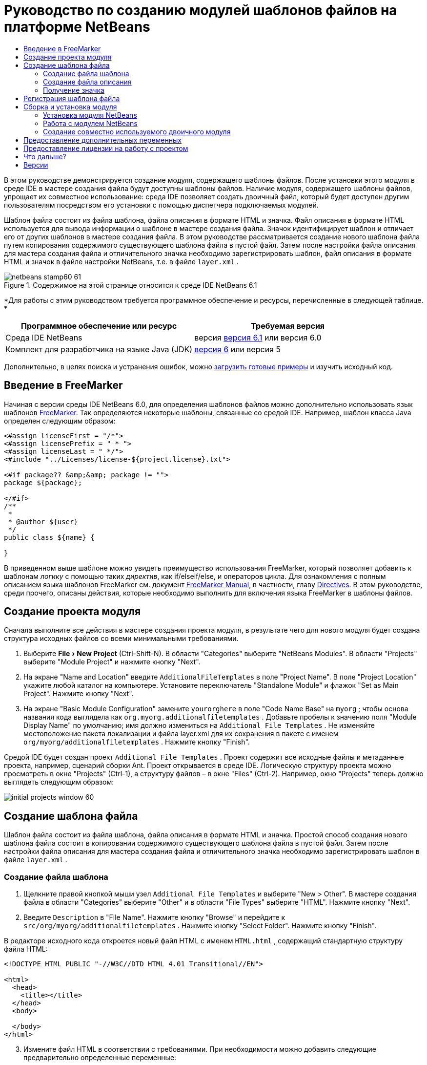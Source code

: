 // 
//     Licensed to the Apache Software Foundation (ASF) under one
//     or more contributor license agreements.  See the NOTICE file
//     distributed with this work for additional information
//     regarding copyright ownership.  The ASF licenses this file
//     to you under the Apache License, Version 2.0 (the
//     "License"); you may not use this file except in compliance
//     with the License.  You may obtain a copy of the License at
// 
//       http://www.apache.org/licenses/LICENSE-2.0
// 
//     Unless required by applicable law or agreed to in writing,
//     software distributed under the License is distributed on an
//     "AS IS" BASIS, WITHOUT WARRANTIES OR CONDITIONS OF ANY
//     KIND, either express or implied.  See the License for the
//     specific language governing permissions and limitations
//     under the License.
//

= Руководство по созданию модулей шаблонов файлов на платформе NetBeans
:jbake-type: platform-tutorial
:jbake-tags: tutorials 
:jbake-status: published
:syntax: true
:source-highlighter: pygments
:toc: left
:toc-title:
:icons: font
:experimental:
:description: Руководство по созданию модулей шаблонов файлов на платформе NetBeans - Apache NetBeans
:keywords: Apache NetBeans Platform, Platform Tutorials, Руководство по созданию модулей шаблонов файлов на платформе NetBeans

В этом руководстве демонстрируется создание модуля, содержащего шаблоны файлов. После установки этого модуля в среде IDE в мастере создания файла будут доступны шаблоны файлов. Наличие модуля, содержащего шаблоны файлов, упрощает их совместное использование: среда IDE позволяет создать двоичный файл, который будет доступен другим пользователям посредством его установки с помощью диспетчера подключаемых модулей.

Шаблон файла состоит из файла шаблона, файла описания в формате HTML и значка. Файл описания в формате HTML используется для вывода информации о шаблоне в мастере создания файла. Значок идентифицирует шаблон и отличает его от других шаблонов в мастере создания файла. В этом руководстве рассматривается создание нового шаблона файла путем копирования содержимого существующего шаблона файла в пустой файл. Затем после настройки файла описания для мастера создания файла и отличительного значка необходимо зарегистрировать шаблон, файл описания в формате HTML и значок в файле настройки NetBeans, т.е. в файле  ``layer.xml`` .



image::images/netbeans-stamp60-61.gif[title="Содержимое на этой странице относится к среде IDE NetBeans 6.1"]


*Для работы с этим руководством требуется программное обеспечение и ресурсы, перечисленные в следующей таблице. *

|===
|Программное обеспечение или ресурс |Требуемая версия 

|Среда IDE NetBeans |версия  link:https://netbeans.apache.org/download/index.html[версия 6.1] или
версия 6.0 

|Комплект для разработчика на языке Java (JDK) | link:https://www.oracle.com/technetwork/java/javase/downloads/index.html[версия 6] или
версия 5 
|===

Дополнительно, в целях поиска и устранения ошибок, можно  link:http://plugins.netbeans.org/PluginPortal/faces/PluginDetailPage.jsp?pluginid=3755[загрузить готовые примеры] и изучить исходный код.


== Введение в FreeMarker

Начиная с версии среды IDE NetBeans 6.0, для определения шаблонов файлов можно дополнительно использовать язык шаблонов  link:http://freemarker.org/[FreeMarker]. Так определяются некоторые шаблоны, связанные со средой IDE. Например, шаблон класса Java определен следующим образом:


[source,xml]
----

<#assign licenseFirst = "/*">
<#assign licensePrefix = " * ">
<#assign licenseLast = " */">
<#include "../Licenses/license-${project.license}.txt">

<#if package?? &amp;&amp; package != "">
package ${package};

</#if>
/**
 *
 * @author ${user}
 */
public class ${name} {

}
----

В приведенном выше шаблоне можно увидеть преимущество использования FreeMarker, который позволяет добавить к шаблонам _логику_ с помощью таких _директив_, как if/elseif/else, и операторов цикла. Для ознакомления с полным описанием языка шаблонов FreeMarker см. документ  link:http://freemarker.org/docs/index.html[FreeMarker Manual], в частности, главу  link:http://freemarker.org/docs/dgui_template_directives.html[Directives]. В этом руководстве, среди прочего, описаны действия, которые необходимо выполнить для включения языка FreeMarker в шаблоны файлов.


== Создание проекта модуля

Сначала выполните все действия в мастере создания проекта модуля, в результате чего для нового модуля будет создана структура исходных файлов со всеми минимальными требованиями.


[start=1]
1. Выберите "File > New Project" (Ctrl-Shift-N). В области "Categories" выберите "NetBeans Modules". В области "Projects" выберите "Module Project" и нажмите кнопку "Next".


[start=2]
1. На экране "Name and Location" введите  ``AdditionalFileTemplates``  в поле "Project Name". В поле "Project Location" укажите любой каталог на компьютере. Установите переключатель "Standalone Module" и флажок "Set as Main Project". Нажмите кнопку "Next".


[start=3]
1. На экране "Basic Module Configuration" замените  ``yourorghere``  в поле "Code Name Base" на  ``myorg`` ; чтобы основа названия кода выглядела как  ``org.myorg.additionalfiletemplates`` . Добавьте пробелы к значению поля "Module Display Name" по умолчанию; имя должно измениться на  ``Additional File Templates`` . Не изменяйте местоположение пакета локализации и файла layer.xml для их сохранения в пакете с именем  ``org/myorg/additionalfiletemplates`` . Нажмите кнопку "Finish".

Средой IDE будет создан проект  ``Additional File Templates`` . Проект содержит все исходные файлы и метаданные проекта, например, сценарий сборки Ant. Проект открывается в среде IDE. Логическую структуру проекта можно просмотреть в окне "Projects" (Ctrl-1), а структуру файлов – в окне "Files" (Ctrl-2). Например, окно "Projects" теперь должно выглядеть следующим образом:


image::images/initial-projects-window-60.png[] 


== Создание шаблона файла

Шаблон файла состоит из файла шаблона, файла описания в формате HTML и значка. Простой способ создания нового шаблона файла состоит в копировании содержимого существующего шаблона файла в пустой файл. Затем после настройки файла описания для мастера создания файла и отличительного значка необходимо зарегистрировать шаблон в файле  ``layer.xml`` .


=== Создание файла шаблона


[start=1]
1. Щелкните правой кнопкой мыши узел  ``Additional File Templates``  и выберите "New > Other". В мастере создания файла в области "Categories" выберите "Other" и в области "File Types" выберите "HTML". Нажмите кнопку "Next".


[start=2]
1. Введите  ``Description``  в "File Name". Нажмите кнопку "Browse" и перейдите к  ``src/org/myorg/additionalfiletemplates`` . Нажмите кнопку "Select Folder". Нажмите кнопку "Finish".

В редакторе исходного кода откроется новый файл HTML с именем  ``HTML.html`` , содержащий стандартную структуру файла HTML:


[source,html]
----

<!DOCTYPE HTML PUBLIC "-//W3C//DTD HTML 4.01 Transitional//EN">

<html>
  <head>
    <title></title>
  </head>
  <body>
  
  </body>
</html>
----


[start=3]
1. Измените файл HTML в соответствии с требованиями. При необходимости можно добавить следующие предварительно определенные переменные:

* ${date} вставляет текущую дату в следующем формате: Feb 16, 2008.
* ${encoding} вставляет кодировку по умолчанию, например: UTF-8.
* ${name} вставляет имя файла.
* ${nameAndExt} вставляет имя файла вместе с расширением.
* ${package} вставляет имя пакета, в котором был создан файл.
* ${time} вставляет текущее время в следующем формате: 7:37:58 PM.
* ${user} вставляет имя пользователя.

NOTE:  Значения этих переменных можно установить в окне Template Manager, которое можно вызвать из меню "Tools". Выполните прокрутку вниз до пункта "User Configuration Properties". Файл  ``user.properties``  в этом узле можно использовать для установки перечисленных выше значений с целью замены значений, предоставляемых системой. Однако обычно это не требуется, так как для работы достаточно стандартных значений указанных переменных.

Кроме предварительно определенных переменных, пользователям через модуль могут быть предоставлены дополнительные переменные. Это вопрос рассматривается далее в данном руководстве. Для добавления логики к шаблону можно также использовать полный список директив FreeMarker:

* #assign
* #else
* #elseif
* #end
* #foreach
* #if
* #include
* #list
* #macro
* #parse
* #set
* #stop

В качестве примера рассмотрим определение шаблона класса Java:


[source,xml]
----

<#assign licenseFirst = "/*">
<#assign licensePrefix = " * ">
<#assign licenseLast = " */">
<#include "../Licenses/license-${project.license}.txt">

<#if package?? &amp;&amp; package != "">
package ${package};

</#if>
/**
 *
 * @author ${user}
 */
public class ${name} {

}
----

Для получения сведений о директиве #assign см. <<license,Предоставление лицензии на работу с проектом>>. Для ознакомления с полным описанием языка шаблонов FreeMarker см. документ  link:http://freemarker.org/docs/index.html[FreeMarker Manual], в частности, главу  link:http://freemarker.org/docs/dgui_template_directives.html[Directives].


=== Создание файла описания


[start=1]
1. Щелкните правой кнопкой мыши узел  ``org.myorg.additionalfiletemplates``  и выберите "New > Other". В области "Categories" выберите "Other". В области "File Types" выберите "HTML File". Нажмите кнопку "Next". Введите  ``HTML``  в "File Name". Нажмите кнопку "Browse" и перейдите к  ``src/org/myorg/additionalfiletemplates`` . Нажмите кнопку "Select Folder". Нажмите кнопку "Finish".

В редакторе исходного кода откроется пустой файл HTML, и его узел появится в окне "Projects".


[start=2]
1. Введите " ``Creates new HTML file`` " (без кавычек) между тегами  ``<body>`` . Файл должен выглядеть следующим образом:

[source,html]
----

<!DOCTYPE HTML PUBLIC "-//W3C//DTD HTML 4.01 Transitional//EN">
<html>
   <head>
      <title></title>
   </head>
   <body>
      Creates new HTML file.
   </body>
</html>
----


=== Получение значка

В мастере создания файла шаблон файла сопровождается значком. Он идентифицирует шаблон и отличает его от других шаблонов файлов. Размер значка должен быть 16×16 пикселей.

Присвойте значку имя  ``icon.png``  и добавьте его к пакету  ``org.myorg.additionalfiletemplates`` .

Окно "Projects" теперь должно выглядеть следующим образом:


image::images/final-projects-window-60.png[]



== Регистрация шаблона файла

После создания шаблона файла его следует зарегистрировать в файловой системе среды NetBeans. С этой целью создается файл  ``layer.xml`` .


[start=1]
1. Добавьте следующие строки между тегами  ``<filesystem>``  в файле  ``layer.xml`` :

[source,xml]
----

<folder name="Templates">
        
        <folder name="Other">
            
            <attr name="SystemFileSystem.localizingBundle" stringvalue="org.myorg.additionalfiletemplates.Bundle"/>
            <file name="MyHTML.html" url="HTML.html">
                <attr name="template" boolvalue="true"/>
                <attr name="SystemFileSystem.localizingBundle" stringvalue="org.myorg.additionalfiletemplates.Bundle"/>
                <attr name="SystemFileSystem.icon" urlvalue="nbresloc:/org/myorg/additionalfiletemplates/icon.png"/>
                <attr name="templateWizardURL" urlvalue="nbresloc:/org/myorg/additionalfiletemplates/Description.html"/>
                *<!--Эту строку следует использовать только в том случае, если в шаблоне используется язык шаблонов FreeMarker:-->*
                <attr name="javax.script.ScriptEngine" stringvalue="freemarker"/>
            </file>
            
        </folder>
        
</folder>
----


[start=2]
1. Добавьте отображаемое имя к файлу  ``Bundle.properties`` :


[source,java]
----

Templates/Other/MyHTML.html=My HTML File
----



== Сборка и установка модуля

Для сборки и установки модуля в среде IDE используется сценарий сборки Ant. Сценарий сборки создается автоматически при создании проекта модуля.


=== Установка модуля NetBeans

В окне "Projects" щелкните правой кнопкой мыши проект  ``Additional File Templates``  и выберите "Install/Reload" в поле "Target Platform".

Модуль компонуется и устанавливается в целевой среде IDE или платформе. После открытия целевой среды IDE или платформы новый модуль можно протестировать. По умолчанию целевая среда IDE или платформа представляют собой систему, используемую текущим экземпляром среды разработки IDE.

NOTE:  При запуске модуля используется временный каталог тестового пользователя, а не каталог пользователя среды разработки IDE.


=== Работа с модулем NetBeans


[start=1]
1. Выберите "File > New Project" (Ctrl-Shift-N) и создайте новый проект.


[start=2]
1. Щелкните правой кнопкой мыши проект и выберите "New > Other". В открывшемся мастере создания файла отобразится новая категория с новым типом файла. Экран должен выглядеть примерно следующим образом (значок может быть другим):


image::images/new-file-wizard-60.png[]


[start=3]
1. Выберите новый тип файла, нажмите кнопку "Next" и создайте новый файл. При нажатии кнопки "Finish" только что созданный шаблон должен появиться в редакторе исходного кода.


=== Создание совместно используемого двоичного модуля


[start=1]
1. В окне "Projects" щелкните правой кнопкой мыши проект  ``Additional File Templates``  и выберите "Create NBM".

Будет создан файл NBM, который можно просмотреть в окне "Files" (Ctrl-2):


image::images/shareable-nbm-60.png[]


[start=2]
1. Этот файл можно распространить среди коллег, например, по электронной почте.


== Предоставление дополнительных переменных

Как было указано ранее, предварительно определенные переменные, такие как ${user} и ${time}, можно дополнить собственными переменными. Например, для передачи переменной, соответствующей списку имен, шаблон можно определить следующим образом:


[source,html]
----

<!DOCTYPE HTML PUBLIC "-//W3C//DTD HTML 4.01 Transitional//EN">

<html>
  <head>
    <title></title>
  </head>
  <body>
  
        <#list names as oneName>
            <b&amp;gt${oneName}</b&amp;gt
        </#list>

  </body>
</html>
----

Приведенная выше директива #list языка FreeMarker выполняет итерации с помощью переменной "names" с каждым экземпляром, называемым "oneName". Каждое значение итерации выводится в файл между тегами выделения полужирным. Значение "names" может поступать из различных мест; как правило, это экран мастера, где пользователь, в данном случае, должен был выбрать ряд имен из списка.

Для реализации такой процедуры, т.е. выполнения итераций с помощью новой переменной, см. описание в документе  link:http://netbeans.dzone.com/news/freemarker-netbeans-ide-60-first-scenario[FreeMarker in NetBeans IDE 6.0: First Scenario], а также обсуждение  ``DataObject.createFromTemplate(df, targetName, hashMap)``  в  link:http://blogs.oracle.com/geertjan/entry/freemarker_baked_into_netbeans_ide1[этом сообщении блога]. 


== Предоставление лицензии на работу с проектом

Еще один не рассмотренный ранее вопрос относится к директиве #assign языка FreeMarker, применение которой уместно в случае, если пользователю разрешено при создании файла создавать лицензию на работу с проектом. Для отражения требований пользователя по лицензированию можно добавить в шаблон файла директивы лицензирования. После этого все файлы в проекте пользователя будут создаваться с этими директивами лицензирования.

Для этого выполните следующие действия:


[start=1]
1. Перейдите в меню "Tools". Выберите "Templates". Откройте в редакторе шаблон "Java | Java Class":


image::http://blogs.oracle.com/geertjan/resource/freemarker-in-nb-2.png[]


[start=2]
1. Указанный выше шаблон и способы его определения при помощи FreeMarker были описаны ранее. Тем не менее, рассмотрим подробно первые четыре строки:


[source,java]
----

<#assign licenseFirst = "/*">
<#assign licensePrefix = " * ">
<#assign licenseLast = " */">
<#include "../Licenses/license-${project.license}.txt">
----

Эти четыре строки имеют отношение к _лицензированию_. Последняя строка определяет лицензию, которая будет использоваться для каждого проекта. Первые три строки определяют символы перед каждой строкой в лицензии и после нее. Выше приведены четыре строки для исходных файлов Java. Этот же набор определений можно найти в начале шаблона файла "Properties":


[source,java]
----

<#assign licensePrefix = "# ">
<#include "../Licenses/license-${project.license}.txt">
----

В первой строке сообщается, что каждой строке лицензии будут предшествовать символы "#" вместо символа "*", который является префиксом для исходных файлов Java ("/*" – для первой строки и "*/" – для последней). Для проверки создайте исходный файл Java, а затем файл "Properties". В обоих случаях появится лицензия. Однако символы, предшествующие каждой строке и завершающие ее, будут разными из-за указанных выше определений.


[start=3]
1. Теперь рассмотрим непосредственно лицензию. Найдите следующую строку в приведенных выше шаблонах:


[source,java]
----

<#include "../Licenses/license-${project.license}.txt">
----

Обратите внимание на эту часть:


[source,java]
----

${project.license}
----

Поместите этот фрагмент в качестве ключа в файл приложения  ``nbproject/project.properties`` . Теперь добавьте значение. Например:


[source,java]
----

project.license=apache
----

Затем снова откройте окно Template Manager в папке "Licenses". На экране появится несколько шаблонов. Создайте новый шаблон с именем " ``license-apache.txt`` ". Теперь можно просто скопировать существующий шаблон и вставить его в ту же самую категорию в Template Manager. В следующий раз при создании файла, который определен шаблоном FreeMarker, содержащим строку:


[source,java]
----

<#include "../Licenses/license-${project.license}.txt">
----

... в только что созданный файл будет вложена указанная лицензия.

Таким образом, среда IDE NetBeans 6.0 позволяет пользователю определять для каждого проекта лицензию, которая должна отображаться в каждом соответствующем файле. Кроме того, представим, что пользователю необходимо создать новый проект с другой лицензией. При условии, что у пользователя в окне Template Manager есть ряд лицензий, использовать новую лицензию столь же просто, как добавить к файлу  ``nbproject/project.properties``  пару "ключ-значение". Невозможное стало возможным благодаря поддержке языка FreeMarker в среде IDE NetBeans 6.0. Для получения дополнительных сведений о лицензировании, особенно о комментариях в конце лицензии, см.  link:http://blogs.oracle.com/geertjan/date/20071126[это сообщение в блоге].



link:http://netbeans.apache.org/community/mailing-lists.html[Мы ждем ваших отзывов]



== Что дальше?

Для получения дополнительной информации о создании и разработке модуля NetBeans см. следующие материалы:

*  link:https://netbeans.apache.org/kb/docs/platform.html[Другие связанные руководства]

*  link:https://bits.netbeans.org/dev/javadoc/[Документация Javadoc по интерфейсам API в среде NetBeans]


== Версии

|===
|*Версия* |*Дата* |*Изменения* 

|1 |26 июня 2005 г. |Начальная версия 

|2 |28 июня 2005 г. |

* К файлу описаний добавлены теги выделения полужирным для отображения в диалоговом окне "Description" тегов HTML.
* Добавлены атрибуты упорядочивания.
* Отображаемые имена перемещены в "Bundle.properties".
* Изменен снимок экрана в разделе "Работа с подключаемым модулем NetBeans".
* В качестве расширения имени файла к файлу "BrandedJavaClass" добавлен ".template", так как  ``layer.xml``  осуществляет поиск файла с именем "BrandedJavaClass.template". Также изменен снимок экрана окна "Projects" в конце раздела "Создание шаблона файла" для отражения расширения имени файла ".template".
 

|3 |2 октября 2005 г. |

* Все руководство пересмотрено в соответствии с последней версией среды. Внесено несколько изменений, главным образом потому, что шаблоны заменили собой окно "Options" для шаблонов.
* К введению добавлены новые 2-ой и 3-ий параграфы, поясняющие, что при создании нового типа файла необходимость в данном руководстве отсутствует.
 

|4 |3 октября 2005 г. |

* templateWizard [Iterator|URL] в layer.xml заменен на instantiating[Iterator|WizardURL], так как templateWizard[Iterator|URL] устарел.
 

|5 |16 марта 2006 г. |

* Все руководство пересмотрено; немного скорректирован междустрочный интервал, все функционирует по-прежнему.
* Необходимо заменить снимки экрана из-за отличающихся значков.
* Необходимо добавить к документу значок, а не только ссылку на местоположение.
* Необходимо показать, как в мастере создания файла можно одновременно создать несколько шаблонов файлов.
 

|6 |12 сентября 2006 г. |

* Все руководство пересмотрено в соответствии с версией среды IDE NetBeans 5.5 Beta 2.
* Проблемы отсутствуют, все работает в точности, как описано.
* Обновлены некоторые снимки экранов.
* Зафиксированы отступы в коде.
 

|7 |9 июня 2007 г. |Начало перехода к NetBeans 6. 

|8 |16 февраля 2008 г. |Начало переноса информации в данное руководство из  link:http://blogs.oracle.com/geertjan/entry/freemarker_baked_into_netbeans_ide1[этого сообщения в блоге],  link:http://blogs.oracle.com/geertjan/entry/freemarker_baked_into_netbeans_ide2[этого сообщения в блоге], а также из еще одного  link:http://blogs.oracle.com/geertjan/date/20071126[сообщения в блоге] и из  link:http://netbeans.dzone.com/news/freemarker-netbeans-ide-60-first-scenario[данной статьи]. 

|9 |15 апреля 2008 г. |Стили (значок, оглавление, таблица требуемого программного обеспечения) обновлены в соответствии с новым форматом. 
|===

